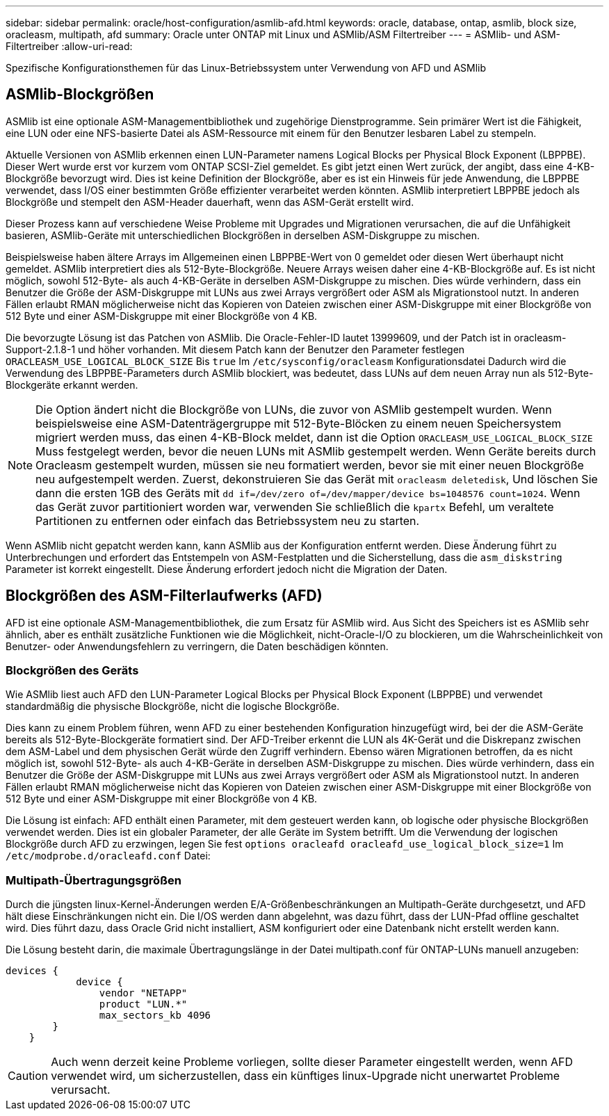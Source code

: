 ---
sidebar: sidebar 
permalink: oracle/host-configuration/asmlib-afd.html 
keywords: oracle, database, ontap, asmlib, block size, oracleasm, multipath, afd 
summary: Oracle unter ONTAP mit Linux und ASMlib/ASM Filtertreiber 
---
= ASMlib- und ASM-Filtertreiber
:allow-uri-read: 


[role="lead"]
Spezifische Konfigurationsthemen für das Linux-Betriebssystem unter Verwendung von AFD und ASMlib



== ASMlib-Blockgrößen

ASMlib ist eine optionale ASM-Managementbibliothek und zugehörige Dienstprogramme. Sein primärer Wert ist die Fähigkeit, eine LUN oder eine NFS-basierte Datei als ASM-Ressource mit einem für den Benutzer lesbaren Label zu stempeln.

Aktuelle Versionen von ASMlib erkennen einen LUN-Parameter namens Logical Blocks per Physical Block Exponent (LBPPBE). Dieser Wert wurde erst vor kurzem vom ONTAP SCSI-Ziel gemeldet. Es gibt jetzt einen Wert zurück, der angibt, dass eine 4-KB-Blockgröße bevorzugt wird. Dies ist keine Definition der Blockgröße, aber es ist ein Hinweis für jede Anwendung, die LBPPBE verwendet, dass I/OS einer bestimmten Größe effizienter verarbeitet werden könnten. ASMlib interpretiert LBPPBE jedoch als Blockgröße und stempelt den ASM-Header dauerhaft, wenn das ASM-Gerät erstellt wird.

Dieser Prozess kann auf verschiedene Weise Probleme mit Upgrades und Migrationen verursachen, die auf die Unfähigkeit basieren, ASMlib-Geräte mit unterschiedlichen Blockgrößen in derselben ASM-Diskgruppe zu mischen.

Beispielsweise haben ältere Arrays im Allgemeinen einen LBPPBE-Wert von 0 gemeldet oder diesen Wert überhaupt nicht gemeldet. ASMlib interpretiert dies als 512-Byte-Blockgröße. Neuere Arrays weisen daher eine 4-KB-Blockgröße auf. Es ist nicht möglich, sowohl 512-Byte- als auch 4-KB-Geräte in derselben ASM-Diskgruppe zu mischen. Dies würde verhindern, dass ein Benutzer die Größe der ASM-Diskgruppe mit LUNs aus zwei Arrays vergrößert oder ASM als Migrationstool nutzt. In anderen Fällen erlaubt RMAN möglicherweise nicht das Kopieren von Dateien zwischen einer ASM-Diskgruppe mit einer Blockgröße von 512 Byte und einer ASM-Diskgruppe mit einer Blockgröße von 4 KB.

Die bevorzugte Lösung ist das Patchen von ASMlib. Die Oracle-Fehler-ID lautet 13999609, und der Patch ist in oracleasm-Support-2.1.8-1 und höher vorhanden. Mit diesem Patch kann der Benutzer den Parameter festlegen `ORACLEASM_USE_LOGICAL_BLOCK_SIZE` Bis `true` Im `/etc/sysconfig/oracleasm` Konfigurationsdatei Dadurch wird die Verwendung des LBPPBE-Parameters durch ASMlib blockiert, was bedeutet, dass LUNs auf dem neuen Array nun als 512-Byte-Blockgeräte erkannt werden.


NOTE: Die Option ändert nicht die Blockgröße von LUNs, die zuvor von ASMlib gestempelt wurden. Wenn beispielsweise eine ASM-Datenträgergruppe mit 512-Byte-Blöcken zu einem neuen Speichersystem migriert werden muss, das einen 4-KB-Block meldet, dann ist die Option `ORACLEASM_USE_LOGICAL_BLOCK_SIZE` Muss festgelegt werden, bevor die neuen LUNs mit ASMlib gestempelt werden.  Wenn Geräte bereits durch Oracleasm gestempelt wurden, müssen sie neu formatiert werden, bevor sie mit einer neuen Blockgröße neu aufgestempelt werden. Zuerst, dekonstruieren Sie das Gerät mit `oracleasm deletedisk`, Und löschen Sie dann die ersten 1GB des Geräts mit `dd if=/dev/zero of=/dev/mapper/device bs=1048576 count=1024`. Wenn das Gerät zuvor partitioniert worden war, verwenden Sie schließlich die `kpartx` Befehl, um veraltete Partitionen zu entfernen oder einfach das Betriebssystem neu zu starten.

Wenn ASMlib nicht gepatcht werden kann, kann ASMlib aus der Konfiguration entfernt werden. Diese Änderung führt zu Unterbrechungen und erfordert das Entstempeln von ASM-Festplatten und die Sicherstellung, dass die `asm_diskstring` Parameter ist korrekt eingestellt. Diese Änderung erfordert jedoch nicht die Migration der Daten.



== Blockgrößen des ASM-Filterlaufwerks (AFD)

AFD ist eine optionale ASM-Managementbibliothek, die zum Ersatz für ASMlib wird. Aus Sicht des Speichers ist es ASMlib sehr ähnlich, aber es enthält zusätzliche Funktionen wie die Möglichkeit, nicht-Oracle-I/O zu blockieren, um die Wahrscheinlichkeit von Benutzer- oder Anwendungsfehlern zu verringern, die Daten beschädigen könnten.



=== Blockgrößen des Geräts

Wie ASMlib liest auch AFD den LUN-Parameter Logical Blocks per Physical Block Exponent (LBPPBE) und verwendet standardmäßig die physische Blockgröße, nicht die logische Blockgröße.

Dies kann zu einem Problem führen, wenn AFD zu einer bestehenden Konfiguration hinzugefügt wird, bei der die ASM-Geräte bereits als 512-Byte-Blockgeräte formatiert sind. Der AFD-Treiber erkennt die LUN als 4K-Gerät und die Diskrepanz zwischen dem ASM-Label und dem physischen Gerät würde den Zugriff verhindern. Ebenso wären Migrationen betroffen, da es nicht möglich ist, sowohl 512-Byte- als auch 4-KB-Geräte in derselben ASM-Diskgruppe zu mischen. Dies würde verhindern, dass ein Benutzer die Größe der ASM-Diskgruppe mit LUNs aus zwei Arrays vergrößert oder ASM als Migrationstool nutzt. In anderen Fällen erlaubt RMAN möglicherweise nicht das Kopieren von Dateien zwischen einer ASM-Diskgruppe mit einer Blockgröße von 512 Byte und einer ASM-Diskgruppe mit einer Blockgröße von 4 KB.

Die Lösung ist einfach: AFD enthält einen Parameter, mit dem gesteuert werden kann, ob logische oder physische Blockgrößen verwendet werden. Dies ist ein globaler Parameter, der alle Geräte im System betrifft. Um die Verwendung der logischen Blockgröße durch AFD zu erzwingen, legen Sie fest `options oracleafd oracleafd_use_logical_block_size=1` Im `/etc/modprobe.d/oracleafd.conf` Datei:



=== Multipath-Übertragungsgrößen

Durch die jüngsten linux-Kernel-Änderungen werden E/A-Größenbeschränkungen an Multipath-Geräte durchgesetzt, und AFD hält diese Einschränkungen nicht ein. Die I/OS werden dann abgelehnt, was dazu führt, dass der LUN-Pfad offline geschaltet wird. Dies führt dazu, dass Oracle Grid nicht installiert, ASM konfiguriert oder eine Datenbank nicht erstellt werden kann.

Die Lösung besteht darin, die maximale Übertragungslänge in der Datei multipath.conf für ONTAP-LUNs manuell anzugeben:

....
devices {
            device {
                vendor "NETAPP"
                product "LUN.*"
                max_sectors_kb 4096
        }
    }
....

CAUTION: Auch wenn derzeit keine Probleme vorliegen, sollte dieser Parameter eingestellt werden, wenn AFD verwendet wird, um sicherzustellen, dass ein künftiges linux-Upgrade nicht unerwartet Probleme verursacht.
